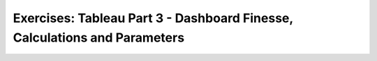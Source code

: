 Exercises: Tableau Part 3 - Dashboard Finesse, Calculations and Parameters
==========================================================================